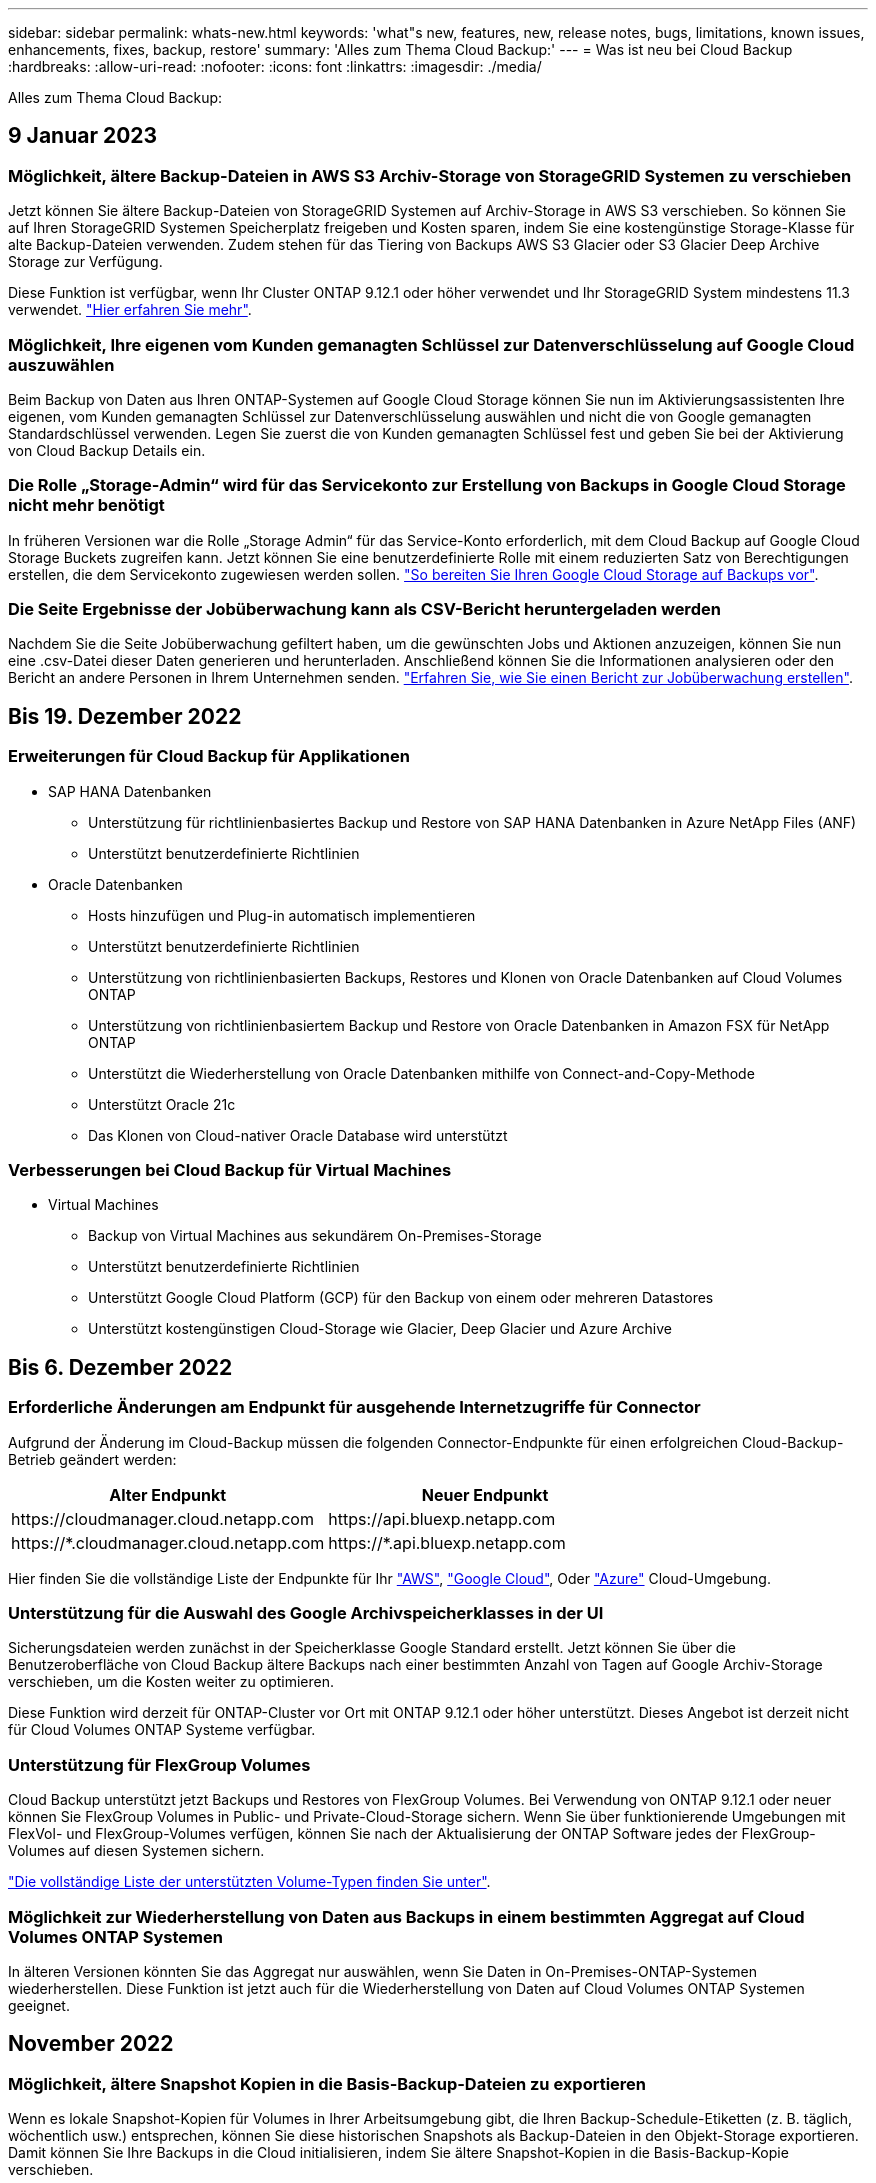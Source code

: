 ---
sidebar: sidebar 
permalink: whats-new.html 
keywords: 'what"s new, features, new, release notes, bugs, limitations, known issues, enhancements, fixes, backup, restore' 
summary: 'Alles zum Thema Cloud Backup:' 
---
= Was ist neu bei Cloud Backup
:hardbreaks:
:allow-uri-read: 
:nofooter: 
:icons: font
:linkattrs: 
:imagesdir: ./media/


[role="lead"]
Alles zum Thema Cloud Backup:



== 9 Januar 2023



=== Möglichkeit, ältere Backup-Dateien in AWS S3 Archiv-Storage von StorageGRID Systemen zu verschieben

Jetzt können Sie ältere Backup-Dateien von StorageGRID Systemen auf Archiv-Storage in AWS S3 verschieben. So können Sie auf Ihren StorageGRID Systemen Speicherplatz freigeben und Kosten sparen, indem Sie eine kostengünstige Storage-Klasse für alte Backup-Dateien verwenden. Zudem stehen für das Tiering von Backups AWS S3 Glacier oder S3 Glacier Deep Archive Storage zur Verfügung.

Diese Funktion ist verfügbar, wenn Ihr Cluster ONTAP 9.12.1 oder höher verwendet und Ihr StorageGRID System mindestens 11.3 verwendet. https://docs.netapp.com/us-en/cloud-manager-backup-restore/task-backup-onprem-private-cloud.html#preparing-to-archive-older-backup-files-to-public-cloud-storage["Hier erfahren Sie mehr"].



=== Möglichkeit, Ihre eigenen vom Kunden gemanagten Schlüssel zur Datenverschlüsselung auf Google Cloud auszuwählen

Beim Backup von Daten aus Ihren ONTAP-Systemen auf Google Cloud Storage können Sie nun im Aktivierungsassistenten Ihre eigenen, vom Kunden gemanagten Schlüssel zur Datenverschlüsselung auswählen und nicht die von Google gemanagten Standardschlüssel verwenden. Legen Sie zuerst die von Kunden gemanagten Schlüssel fest und geben Sie bei der Aktivierung von Cloud Backup Details ein.



=== Die Rolle „Storage-Admin“ wird für das Servicekonto zur Erstellung von Backups in Google Cloud Storage nicht mehr benötigt

In früheren Versionen war die Rolle „Storage Admin“ für das Service-Konto erforderlich, mit dem Cloud Backup auf Google Cloud Storage Buckets zugreifen kann. Jetzt können Sie eine benutzerdefinierte Rolle mit einem reduzierten Satz von Berechtigungen erstellen, die dem Servicekonto zugewiesen werden sollen. https://docs.netapp.com/us-en/cloud-manager-backup-restore/task-backup-onprem-to-gcp.html#preparing-google-cloud-storage-for-backups["So bereiten Sie Ihren Google Cloud Storage auf Backups vor"].



=== Die Seite Ergebnisse der Jobüberwachung kann als CSV-Bericht heruntergeladen werden

Nachdem Sie die Seite Jobüberwachung gefiltert haben, um die gewünschten Jobs und Aktionen anzuzeigen, können Sie nun eine .csv-Datei dieser Daten generieren und herunterladen. Anschließend können Sie die Informationen analysieren oder den Bericht an andere Personen in Ihrem Unternehmen senden. https://docs.netapp.com/us-en/cloud-manager-backup-restore/task-monitor-backup-jobs.html#download-job-monitoring-results-as-a-report["Erfahren Sie, wie Sie einen Bericht zur Jobüberwachung erstellen"].



== Bis 19. Dezember 2022



=== Erweiterungen für Cloud Backup für Applikationen

* SAP HANA Datenbanken
+
** Unterstützung für richtlinienbasiertes Backup und Restore von SAP HANA Datenbanken in Azure NetApp Files (ANF)
** Unterstützt benutzerdefinierte Richtlinien


* Oracle Datenbanken
+
** Hosts hinzufügen und Plug-in automatisch implementieren
** Unterstützt benutzerdefinierte Richtlinien
** Unterstützung von richtlinienbasierten Backups, Restores und Klonen von Oracle Datenbanken auf Cloud Volumes ONTAP
** Unterstützung von richtlinienbasiertem Backup und Restore von Oracle Datenbanken in Amazon FSX für NetApp ONTAP
** Unterstützt die Wiederherstellung von Oracle Datenbanken mithilfe von Connect-and-Copy-Methode
** Unterstützt Oracle 21c
** Das Klonen von Cloud-nativer Oracle Database wird unterstützt






=== Verbesserungen bei Cloud Backup für Virtual Machines

* Virtual Machines
+
** Backup von Virtual Machines aus sekundärem On-Premises-Storage
** Unterstützt benutzerdefinierte Richtlinien
** Unterstützt Google Cloud Platform (GCP) für den Backup von einem oder mehreren Datastores
** Unterstützt kostengünstigen Cloud-Storage wie Glacier, Deep Glacier und Azure Archive






== Bis 6. Dezember 2022



=== Erforderliche Änderungen am Endpunkt für ausgehende Internetzugriffe für Connector

Aufgrund der Änderung im Cloud-Backup müssen die folgenden Connector-Endpunkte für einen erfolgreichen Cloud-Backup-Betrieb geändert werden:

[cols="50,50"]
|===
| Alter Endpunkt | Neuer Endpunkt 


| \https://cloudmanager.cloud.netapp.com | \https://api.bluexp.netapp.com 


| \https://*.cloudmanager.cloud.netapp.com | \https://*.api.bluexp.netapp.com 
|===
Hier finden Sie die vollständige Liste der Endpunkte für Ihr https://docs.netapp.com/us-en/cloud-manager-setup-admin/task-creating-connectors-aws.html#outbound-internet-access["AWS"^], https://docs.netapp.com/us-en/cloud-manager-setup-admin/task-creating-connectors-gcp.html#outbound-internet-access["Google Cloud"^], Oder https://docs.netapp.com/us-en/cloud-manager-setup-admin/task-creating-connectors-azure.html#outbound-internet-access["Azure"^] Cloud-Umgebung.



=== Unterstützung für die Auswahl des Google Archivspeicherklasses in der UI

Sicherungsdateien werden zunächst in der Speicherklasse Google Standard erstellt. Jetzt können Sie über die Benutzeroberfläche von Cloud Backup ältere Backups nach einer bestimmten Anzahl von Tagen auf Google Archiv-Storage verschieben, um die Kosten weiter zu optimieren.

Diese Funktion wird derzeit für ONTAP-Cluster vor Ort mit ONTAP 9.12.1 oder höher unterstützt. Dieses Angebot ist derzeit nicht für Cloud Volumes ONTAP Systeme verfügbar.



=== Unterstützung für FlexGroup Volumes

Cloud Backup unterstützt jetzt Backups und Restores von FlexGroup Volumes. Bei Verwendung von ONTAP 9.12.1 oder neuer können Sie FlexGroup Volumes in Public- und Private-Cloud-Storage sichern. Wenn Sie über funktionierende Umgebungen mit FlexVol- und FlexGroup-Volumes verfügen, können Sie nach der Aktualisierung der ONTAP Software jedes der FlexGroup-Volumes auf diesen Systemen sichern.

https://docs.netapp.com/us-en/cloud-manager-backup-restore/concept-ontap-backup-to-cloud.html#supported-volumes["Die vollständige Liste der unterstützten Volume-Typen finden Sie unter"].



=== Möglichkeit zur Wiederherstellung von Daten aus Backups in einem bestimmten Aggregat auf Cloud Volumes ONTAP Systemen

In älteren Versionen könnten Sie das Aggregat nur auswählen, wenn Sie Daten in On-Premises-ONTAP-Systemen wiederherstellen. Diese Funktion ist jetzt auch für die Wiederherstellung von Daten auf Cloud Volumes ONTAP Systemen geeignet.



== November 2022



=== Möglichkeit, ältere Snapshot Kopien in die Basis-Backup-Dateien zu exportieren

Wenn es lokale Snapshot-Kopien für Volumes in Ihrer Arbeitsumgebung gibt, die Ihren Backup-Schedule-Etiketten (z. B. täglich, wöchentlich usw.) entsprechen, können Sie diese historischen Snapshots als Backup-Dateien in den Objekt-Storage exportieren. Damit können Sie Ihre Backups in die Cloud initialisieren, indem Sie ältere Snapshot-Kopien in die Basis-Backup-Kopie verschieben.

Diese Option ist bei der Aktivierung von Cloud Backup für Ihre Arbeitsumgebungen verfügbar. Sie können diese Einstellung auch später im ändern https://docs.netapp.com/us-en/cloud-manager-backup-restore/task-manage-backup-settings-ontap.html["Seite „Erweiterte Einstellungen“"].



=== Cloud Backup kann nun für die Archivierung von Volumes verwendet werden, die Sie nicht mehr auf dem Quellsystem benötigen

Nun können Sie die Backup-Beziehung für ein Volume löschen. Auf diese Weise erhalten Sie einen Archivierungsmechanismus, wenn Sie die Erstellung neuer Backup-Dateien beenden und das Quell-Volume löschen möchten, aber alle vorhandenen Backup-Dateien behalten möchten. So können Sie das Volume bei Bedarf später aus der Backup-Datei wiederherstellen und gleichzeitig Speicherplatz aus dem Quell-Storage-System löschen. https://docs.netapp.com/us-en/cloud-manager-backup-restore/task-manage-backups-ontap.html#deleting-volume-backup-relationships["Erfahren Sie, wie"].



=== Unterstützung wurde hinzugefügt, um Cloud Backup-Benachrichtigungen per E-Mail und im Notification Center zu erhalten

Cloud Backup wurde in den BlueXP Notification Service integriert. Sie können Cloud-Backup-Benachrichtigungen anzeigen, indem Sie in der Menüleiste von BlueXP auf die Benachrichtigungsglocke klicken. Sie können BlueXP auch so konfigurieren, dass Benachrichtigungen per E-Mail als Benachrichtigungen gesendet werden, damit Sie auch dann über wichtige Systemaktivitäten informiert werden können, wenn Sie nicht im System angemeldet sind. Die E-Mail kann an alle Empfänger gesendet werden, die auf Backup- und Wiederherstellungsaktivitäten achten müssen. https://docs.netapp.com/us-en/cloud-manager-backup-restore/task-monitor-backup-jobs.html#use-the-job-monitor-to-view-backup-and-restore-job-status["Erfahren Sie, wie"].



=== Mit der neuen Seite „Erweiterte Einstellungen“ können Sie Backup-Einstellungen auf Cluster-Ebene ändern

Auf dieser neuen Seite können Sie viele Backup-Einstellungen auf Cluster-Ebene ändern, die Sie bei der Aktivierung von Cloud Backup für jedes ONTAP System festgelegt haben. Sie können auch einige Einstellungen ändern, die als „Standard“-Backup-Einstellungen angewendet werden. Die vollständigen Backup-Einstellungen, die Sie ändern können, umfassen:

* Die Storage-Schlüssel, die Ihrem ONTAP System Zugriff auf Objekt-Storage gewähren
* Die Netzwerkbandbreite, die dem Hochladen von Backups in den Objektspeicher zugewiesen ist
* Die automatische Backup-Einstellung (und -Richtlinie) für zukünftige Volumes
* Die Archiv-Storage-Klasse (nur AWS)
* Gibt an, ob historische Snapshot-Kopien in den ersten Basis-Backup-Dateien enthalten sind
* Gibt an, ob „jährliche“ Snapshots aus dem Quellsystem entfernt werden
* ONTAP-IPspace, der mit dem Objekt-Storage verbunden ist (bei falscher Auswahl während der Aktivierung)


https://docs.netapp.com/us-en/cloud-manager-backup-restore/task-manage-backup-settings-ontap.html["Weitere Informationen zum Managen von Backup-Einstellungen auf Cluster-Ebene"].



=== Sie können jetzt Backup-Dateien mithilfe von Search & Restore wiederherstellen, wenn Sie einen On-Premises Connector verwenden

In der vorherigen Version wurde beim Einsatz des Connectors in Ihrer Umgebung Unterstützung beim Erstellen von Backup-Dateien in der Public Cloud erhalten. In dieser Version wurde mithilfe von Search & Restore weiterhin Unterstützung für die Wiederherstellung von Backups von Amazon S3 oder Azure Blob ermöglicht, wenn der Connector in Ihrer lokalen Umgebung implementiert wird. Search & Restore unterstützt jetzt auch die Wiederherstellung von Backups aus StorageGRID Systemen in ONTAP Systemen vor Ort.

Derzeit muss der Connector in der Google Cloud Platform bereitgestellt werden, wenn Sie Search & Restore verwenden, um Backups von Google Cloud Storage wiederherzustellen.



=== Die Seite Job-Überwachung wurde aktualisiert

Die folgenden Aktualisierungen wurden an der vorgenommen https://docs.netapp.com/us-en/cloud-manager-backup-restore/task-monitor-backup-jobs.html["Seite Job-Überwachung"]:

* Es steht eine Spalte für „Workload“ zur Verfügung, damit Sie die Seite filtern können, um Jobs für die folgenden Backup-Services anzuzeigen: Volumes, Applikationen, Virtual Machines und Kubernetes.
* Sie können neue Spalten für „Benutzername“ und „Jobtyp“ hinzufügen, wenn Sie diese Details für einen bestimmten Backup-Job anzeigen möchten.
* Auf der Seite Jobdetails werden alle untergeordneten Jobs angezeigt, die ausgeführt werden, um den Hauptjob abzuschließen.
* Die Seite wird automatisch alle 15 Minuten aktualisiert, sodass Sie immer die aktuellsten Ergebnisse des Jobstatus sehen. Und Sie können auf die Schaltfläche *Aktualisieren* klicken, um die Seite sofort zu aktualisieren.




=== Kontoübergreifende Backup-Verbesserungen für AWS

Wenn Sie ein anderes AWS Konto für Ihre Cloud Volumes ONTAP-Backups verwenden möchten als für die Quell-Volumes, müssen Sie die Zielanmeldeinformationen für AWS-Konto in BlueXP hinzufügen, und Sie müssen die Berechtigungen "s3:PutBucketPolicy" und "s3:PutBucketEigentümershipControls" zur IAM-Rolle hinzufügen, die BlueXP mit Berechtigungen versorgt. In der Vergangenheit mussten Sie zahlreiche Einstellungen in der AWS Console konfigurieren – dieser Wunsch brauchen Sie nicht mehr.



== 28. September 2022



=== Erweiterungen für Cloud Backup für Applikationen

* Unterstützt Google Cloud Platform (GCP) und StorageGRID, um applikationskonsistente Snapshots zu erstellen
* Erstellen benutzerdefinierter Richtlinien
* Unterstützung von Archiv-Storage
* SAP HANA-Applikationen sichern
* Sichern Sie Oracle und SQL Applikationen auf VMware Umgebungen
* Backup von Applikationen aus lokalem Sekundär-Storage
* Backups deaktivieren
* SnapCenter-Server nicht registrieren




=== Verbesserungen bei Cloud Backup für Virtual Machines

* Unterstützt StorageGRID für das Backup von einem oder mehreren Datastores
* Erstellen benutzerdefinierter Richtlinien




== 19. September 2022



=== DataLock und Ransomware-Schutz können für Backup-Dateien in StorageGRID Systemen konfiguriert werden

In der letzten Version wurden _DataLock und Ransomware Protection_ für Backups eingeführt, die in Amazon S3 Buckets gespeichert sind. Diese Version erweitert den Support für Backup-Dateien, die in StorageGRID Systemen gespeichert sind. Wenn Ihr Cluster ONTAP 9.11.1 oder höher verwendet und auf Ihrem StorageGRID System Version 11.6.0.3 oder höher ausgeführt wird, ist diese neue Backup-Policy-Option verfügbar. https://docs.netapp.com/us-en/cloud-manager-backup-restore/concept-cloud-backup-policies.html#datalock-and-ransomware-protection["Erfahren Sie mehr darüber, wie Sie mit DataLock- und Ransomware-Schutz Ihre Backups schützen können"^].

Beachten Sie, dass Sie einen Connector mit Version 3.9.22 oder neuer verwenden müssen. Der Connector muss in Ihrem Haus installiert werden und kann auf einer Website mit oder ohne Internetzugang installiert werden.



=== Die Wiederherstellung auf Ordnerebene ist jetzt über Ihre Sicherungsdateien verfügbar

Jetzt können Sie einen Ordner aus einer Sicherungsdatei wiederherstellen, wenn Sie Zugriff auf alle Dateien in diesem Ordner benötigen (Verzeichnis oder Freigabe). Das Wiederherstellen eines Ordners ist wesentlich effizienter als das Wiederherstellen eines gesamten Volumes. Diese Funktion steht für Wiederherstellungsvorgänge mit der Methode „Durchsuchen und Wiederherstellen“ und der Methode „Suchen und Wiederherstellen“ bei Verwendung von ONTAP 9.11.1 oder höher zur Verfügung. Zu diesem Zeitpunkt können Sie nur einen einzigen Ordner auswählen und wiederherstellen, und nur Dateien aus diesem Ordner werden wiederhergestellt - keine Unterordner oder Dateien in Unterordnern, wiederhergestellt.



=== Restores auf Dateiebene stehen nun für Backups zur Verfügung, die in Archiv-Storage verschoben wurden

Früher war es möglich, Volumes nur von Backup-Dateien wiederherzustellen, die in Archiv-Storage verschoben wurden (nur AWS und Azure). Sie können nun einzelne Dateien aus diesen archivierten Backup-Dateien wiederherstellen. Diese Funktion steht für Wiederherstellungsvorgänge mit der Methode „Durchsuchen und Wiederherstellen“ und der Methode „Suchen und Wiederherstellen“ bei Verwendung von ONTAP 9.11.1 oder höher zur Verfügung.



=== Wiederherstellung auf Dateiebene bietet jetzt die Möglichkeit, die ursprüngliche Quelldatei zu überschreiben

In der Vergangenheit wurde eine auf das ursprüngliche Volume wiederhergestellte Datei immer als neue Datei mit dem Präfix "Restore_<file_Name>" wiederhergestellt. Nun können Sie die ursprüngliche Quelldatei überschreiben, wenn Sie die Datei an den ursprünglichen Speicherort auf dem Volume wiederherstellen. Diese Funktion steht für Wiederherstellungsvorgänge sowohl mit der Methode Durchsuchen und Wiederherstellen als auch mit der Methode Suchen und Wiederherstellen zur Verfügung.



=== Per Drag-and-Drop können Sie Cloud-Backups in StorageGRID-Systemen aktivieren

Wenn der https://docs.netapp.com/us-en/cloud-manager-storagegrid/task-discover-storagegrid.html["StorageGRID"^] Ziel für Ihre Backups ist als Arbeitsumgebung auf dem Canvas vorhanden, Sie können Ihre On-Prem ONTAP Arbeitsumgebung auf das Ziel ziehen, um den Cloud Backup-Setup-Assistenten zu starten.



== 18. August 2022



=== Der Schutz von Cloud-nativen Applikationsdaten wurde durch zusätzliche Unterstützung hinzugefügt

Cloud Backup für Applikationen ist ein SaaS-basierter Service mit Datensicherungsfunktionen für Applikationen, die auf NetApp Cloud Storage ausgeführt werden. Cloud Backup für Applikationen in BlueXP ermöglicht effizientes, applikationskonsistentes, richtlinienbasiertes Backup und Restore von Oracle Datenbanken in Amazon FSX für NetApp ONTAP.https://docs.netapp.com/us-en/cloud-manager-backup-restore/concept-protect-cloud-app-data-to-cloud.html["Weitere Informationen ."^].



=== Die Suche & Wiederherstellung wird jetzt auch für Backup-Dateien in Azure Blob unterstützt

Die Suchmethode zur Wiederherstellung von Volumes und Dateien steht jetzt für Benutzer zur Verfügung, die ihre Backup-Dateien in Azure Blob Storage speichern. https://docs.netapp.com/us-en/cloud-manager-backup-restore/task-restore-backups-ontap.html#prerequisites-2["Erfahren Sie, wie Sie Ihre Volumes und Dateien mithilfe von Search  Restore wiederherstellen wiederherstellen wiederherstellen wiederherstellen"^].

Beachten Sie, dass in der Rolle Connector zusätzliche Berechtigungen erforderlich sind, um diese Funktion nutzen zu können. Ein Connector, der mit Software der Version 3.9.21 (August 2022) bereitgestellt wird, umfasst diese Berechtigungen. Wenn Sie den Connector mit einer früheren Version bereitgestellt haben, müssen Sie die Berechtigungen manuell hinzufügen. https://docs.netapp.com/us-en/cloud-manager-backup-restore/task-backup-onprem-to-azure.html#verify-or-add-permissions-to-the-connector["Lesen Sie, wie Sie diese Berechtigungen hinzufügen, falls erforderlich"^].



=== Wir haben die Möglichkeit hinzugefügt, Ihre Backup-Dateien vor Löschungen und Ransomware-Angriffen zu schützen

Cloud Backup unterstützt jetzt Objekt-Lock-Support für Ransomware-sichere Backups. Wenn Ihr Cluster ONTAP 9.11.1 oder höher verwendet und Ihr Backup-Ziel Amazon S3 ist, steht jetzt eine neue Backup-Policy-Option namens _DataLock und Ransomware Protection_ zur Verfügung. DataLock schützt Ihre Backup-Dateien vor Änderungen oder Löschung. Ransomware-Schutz scannt Ihre Backup-Dateien, um nach einem Ransomware-Angriff auf Ihre Backup-Dateien zu suchen. https://docs.netapp.com/us-en/cloud-manager-backup-restore/concept-cloud-backup-policies.html#datalock-and-ransomware-protection["Erfahren Sie mehr darüber, wie Sie mit DataLock- und Ransomware-Schutz Ihre Backups schützen können"^].

Beachten Sie, dass in der Rolle Connector zusätzliche Berechtigungen erforderlich sind, um diese Funktion nutzen zu können. Ein Connector, der mit der Software Version 3.9.21 bereitgestellt wird, enthält diese Berechtigungen. Wenn Sie den Connector mit einer früheren Version bereitgestellt haben, müssen Sie die Berechtigungen manuell hinzufügen. https://docs.netapp.com/us-en/cloud-manager-backup-restore/task-backup-onprem-to-aws.html#set-up-s3-permissions["Lesen Sie, wie Sie diese Berechtigungen hinzufügen, falls erforderlich"^].



=== Cloud Backup unterstützt jetzt Richtlinien, die mithilfe benutzerdefinierter SnapMirror Labels erstellt werden

Zuvor unterstützte Cloud Backup nur vordefinierte SnapMirror Labels wie stündlich, täglich, wöchentlich, stündlich oder jährlich. Jetzt kann Cloud Backup SnapMirror Richtlinien erkennen, die über individuelle SnapMirror-Labels verfügen, die Sie mit System Manager oder der CLI erstellt haben. Diese neuen Bezeichnungen werden der Cloud Backup-UI ausgesetzt. Damit können Sie Volumes mit dem SnapMirror Label Ihrer Wahl in der Cloud sichern.



=== Zusätzliche Verbesserung der Backup-Richtlinien für ONTAP Systeme

Einige Seiten der Backup-Richtlinien wurden neu gestaltet, um alle für Volumes in jedem ONTAP Cluster verfügbaren Backup-Richtlinien einfacher anzuzeigen. Dadurch sind die Details der verfügbaren Richtlinien einfacher abrufbar, damit Sie die besten Richtlinien auf Ihren Volumes anwenden können.



=== Aktivieren Sie Cloud Backup per Drag-and-Drop in Azure Blob und Google Cloud Storage

Wenn der https://docs.netapp.com/us-en/cloud-manager-setup-admin/task-viewing-azure-blob.html["Azure Blob"^] Oder https://docs.netapp.com/us-en/cloud-manager-setup-admin/task-viewing-gcp-storage.html["Google Cloud Storage"^] Ziel für Ihre Backups ist als Arbeitsumgebung auf dem Canvas vorhanden. Sie können Ihre On-Prem ONTAP oder Cloud Volumes ONTAP Arbeitsumgebung (installiert in Azure oder GCP) auf das Ziel ziehen, um den Backup-Setup-Assistenten zu starten.

Für Amazon S3 Buckets ist diese Funktion bereits vorhanden.



== 13 Juli 2022



=== SnapLock Enterprise Volumes werden jetzt zusätzlich unterstützt

Mit Cloud Backup lassen sich jetzt SnapLock Enterprise Volumes in Public und Private Clouds sichern. Für diese Funktion muss auf Ihrem ONTAP System ONTAP 9.11.1 oder höher ausgeführt werden. SnapLock Compliance Volumes werden derzeit jedoch nicht unterstützt.



=== Bei Verwendung eines On-Premises-Connectors können Sie jetzt Backup-Dateien in der Public Cloud erstellen

Früher mussten Sie den Connector im selben Cloud-Provider implementieren, als wo Sie Backup-Dateien erstellt haben. Mit einem Connector, der in Ihrem Standort implementiert ist, können Sie jetzt Backup-Dateien von On-Premises-ONTAP-Systemen über Amazon S3, Azure Blob und Google Cloud Storage erstellen. (Bei der Erstellung von Sicherungsdateien auf StorageGRID Systemen war immer ein On-Prem-Connector erforderlich.)



=== Wenn Backup-Richtlinien für ONTAP Systeme erstellt werden, sind zusätzliche Funktionen verfügbar

* Das Backup steht nun gemäß jährlicher Planung zur Verfügung. Der Standardwert für die Aufbewahrung ist 1 für jährliche Backups. Sie können diesen Wert jedoch ändern, wenn Sie auf die Backup-Dateien vieler Jahre zugreifen möchten.
* Sie können Ihre Backup-Richtlinien benennen, damit Sie Ihre Richtlinien mit beschreibenden Text identifizieren können.




== 14. Juni 2022



=== Es wurde Unterstützung für das Backup von On-Premises-ONTAP-Cluster-Daten an Standorten ohne Internetzugang hinzugefügt

Wenn Ihr ONTAP-Cluster vor Ort an einem Standort ohne Internetzugang – auch als „Dark Site“ oder „Offline“ bezeichnet – gespeichert ist, können Sie mit Cloud Backup Volumes-Daten auf einem NetApp StorageGRID-System am selben Standort sichern. Für diese Funktionalität muss auch der BlueXP Connector (Version 3.9.19 oder höher) auf der Offline-Website bereitgestellt werden.

https://docs.netapp.com/us-en/cloud-manager-setup-admin/task-install-connector-onprem-no-internet.html["Lesen Sie, wie Sie den Connector in Ihrer Offline-Website installieren"].https://docs.netapp.com/us-en/cloud-manager-backup-restore/task-backup-onprem-private-cloud.html["Erfahren Sie, wie Sie ONTAP Daten in StorageGRID auf Ihrer Offline-Website sichern"].



=== Cloud Backup für Virtual Machines 1.1.0 ist jetzt allgemein verfügbar

Durch die Integration des SnapCenter Plug-ins für VMware vSphere in BlueXP können Sie Daten auf Ihren virtuellen Maschinen schützen. Sie können Datastores in der Cloud sichern und Virtual Machines problemlos im lokalen SnapCenter Plug-in für VMware vSphere wiederherstellen.

https://docs.netapp.com/us-en/cloud-manager-backup-restore/concept-protect-vm-data.html["Erfahren Sie mehr über die Sicherung von Virtual Machines in der Cloud"].



=== Für die ONTAP Browse & Restore-Funktion ist keine Cloud Restore-Instanz erforderlich

Für Suchvorgänge und Restores auf Dateiebene von S3 und Blob-Storage wurde eine separate Cloud Restore-Instanz/Virtual Machine benötigt. Diese Instanz wurde heruntergefahren, wenn sie nicht verwendet wird -- aber es hat immer noch Zeit und Kosten für die Wiederherstellung von Dateien hinzugefügt. Diese Funktion wurde durch einen kostenfrei bereitgestellten Container ersetzt, der bei Bedarf auf dem Connector bereitgestellt wird. Es bietet folgende Vorteile:

* Keine zusätzlichen Kosten für Restore-Vorgänge auf Dateiebene
* Schnellere Restore-Vorgänge auf Dateiebene
* Unterstützung für Browse & Restore-Vorgänge für Dateien aus der Cloud, wenn der Connector vor Ort installiert ist


Beachten Sie, dass die Cloud Restore-Instanz/VM automatisch entfernt wird, wenn Sie sie zuvor verwendet haben. Ein Cloud-Backup-Prozess wird einmal am Tag ausgeführt, um alle alten Cloud Restore-Instanzen zu löschen. Diese Änderung ist völlig transparent - es gibt keine Auswirkungen auf Ihre Daten, und Sie werden keine Änderungen an Ihren Backup- oder Restore-Jobs bemerken.



=== Unterstützung für Dateien aus Google Cloud- und StorageGRID-Storage finden Sie unter Durchsuchen und Wiederherstellen

Durch Hinzufügen des Containers für Browse & Restore (wie oben beschrieben) lassen sich nun Dateiwiederherstellungsvorgänge aus Backup-Dateien durchführen, die in Google Cloud- und StorageGRID-Systemen gespeichert sind. Mit Browse & Restore können Dateien jetzt bei allen Public-Cloud-Providern und von StorageGRID wiederhergestellt werden. https://docs.netapp.com/us-en/cloud-manager-backup-restore/task-restore-backups-ontap.html#restoring-ontap-data-using-browse-restore["Erfahren Sie, wie Sie „Browse  Restore“ verwenden, um Volumes und Dateien aus Ihren ONTAP-Backups wiederherzustellen"].



=== Per Drag-and-Drop ist Cloud-Backup im S3-Storage möglich

Wenn das Amazon S3 Ziel für Ihre Backups als Arbeitsumgebung auf dem Canvas existiert, können Sie Ihr On-Prem ONTAP-Cluster oder Cloud Volumes ONTAP-System (installiert in AWS) auf die Amazon S3-Arbeitsumgebung ziehen, um den Setup-Assistenten zu initiieren.



=== Automatische Anwendung einer Backup-Richtlinie auf neu erstellte Volumes in Kubernetes Clustern

Falls Sie nach Aktivierung von Cloud Backup neue persistente Volumes zu Ihren Kubernetes Clustern hinzugefügt haben, mussten Sie in der Vergangenheit auch daran denken, Backups für diese Volumes zu konfigurieren. Sie können nun eine Richtlinie auswählen, die automatisch auf neu erstellte Volumes angewendet wird https://docs.netapp.com/us-en/cloud-manager-backup-restore/task-manage-backups-kubernetes.html#setting-a-backup-policy-to-be-assigned-to-new-volumes["Klicken Sie auf der Seite „_Backup Settings_“ auf „"] Für Cluster, die bereits Cloud Backup aktiviert haben.



=== Cloud Backup APIs sind jetzt für das Management von Backup- und Restore-Vorgängen verfügbar

Die APIs sind unter verfügbar https://docs.netapp.com/us-en/cloud-manager-automation/cbs/overview.html[]. Siehe link:api-backup-restore.html["Auf dieser Seite"] Für eine Übersicht der APIs.



== Mai 2022



=== Search & Restore wird jetzt mit Sicherungsdateien in Google Cloud Storage unterstützt

Im April wurde die Such- & Restore-Methode zur Wiederherstellung von Volumes und Dateien für Benutzer eingeführt, die ihre Backup-Dateien in AWS speichern. Jetzt ist die Funktion für Anwender verfügbar, die ihre Backup-Dateien in Google Cloud Storage speichern. https://docs.netapp.com/us-en/cloud-manager-backup-restore/task-restore-backups-ontap.html#prerequisites-2["Erfahren Sie, wie Sie Ihre Volumes und Dateien mithilfe von Search  Restore wiederherstellen wiederherstellen wiederherstellen wiederherstellen"].



=== Backup-Richtlinie konfigurieren, die automatisch auf neu erstellte Volumes in Kubernetes Clustern angewendet wird

Falls Sie nach Aktivierung von Cloud Backup neue persistente Volumes zu Ihren Kubernetes Clustern hinzugefügt haben, mussten Sie in der Vergangenheit auch daran denken, Backups für diese Volumes zu konfigurieren. Sie können nun eine Richtlinie auswählen, die automatisch auf neu erstellte Volumes angewendet wird. Diese Option ist im Setup-Assistenten verfügbar, wenn Sie Cloud Backup für ein neues Kubernetes-Cluster aktivieren.



=== Cloud Backup erfordert jetzt eine Lizenz, bevor sie für eine Arbeitsumgebung aktiviert wird

Die Implementierung der Lizenzierung mit Cloud Backup hat einige Änderungen:

* Sie müssen sich für ein PAYGO Marketplace Abonnement bei Ihrem Cloud-Provider anmelden oder eine BYOL-Lizenz von NetApp erwerben, bevor Sie Cloud Backup aktivieren können.
* Die 30-Tage-kostenlose Testversion steht nur bei Nutzung eines PAYGO Abonnements von Ihrem Cloud-Provider zur Verfügung. Diese ist bei Verwendung der BYOL-Lizenz nicht verfügbar.
* Die kostenlose Testversion startet den Tag, an dem das Marketplace-Abonnement beginnt. Wenn Sie beispielsweise die kostenlose Testversion aktivieren, nachdem Sie 30 Tage lang ein Marketplace-Abonnement für ein Cloud Volumes ONTAP-System verwendet haben, steht die Cloud Backup-Testversion nicht zur Verfügung.


https://docs.netapp.com/us-en/cloud-manager-backup-restore/task-licensing-cloud-backup.html["Erfahren Sie mehr über die verfügbaren Lizenzmodelle"].



== 4. April 2022



=== Cloud Backup für Applikationen 1.1.0 (unterstützt von SnapCenter) ist jetzt allgemein verfügbar

Mit der neuen Cloud Backup für Applikationen können Sie vorhandene applikationskonsistente Snapshots (Backups) für Oracle und Microsoft SQL vom primären Storage vor Ort in den Cloud-Objekt-Storage in Amazon S3 oder Azure Blob auslagern.

Bei Bedarf können diese Daten aus der Cloud in On-Premises-Umgebungen wiederhergestellt werden.

link:concept-protect-app-data-to-cloud.html["Weitere Informationen zum Schutz von On-Premises-Applikationsdaten in der Cloud"].



=== Neue Such- und Wiederherstellungsfunktion zur Suche nach Volumes oder Dateien in allen ONTAP Backup-Dateien

Jetzt können Sie nach einem Volume oder einer Datei über *alle ONTAP Backup-Dateien* nach einem Teil- oder Volldateinamen, einem partiellen oder vollständigen Dateinamen, einem Größenbereich und zusätzlichen Suchfiltern suchen. Dies ist eine großartige neue Möglichkeit, die wiederherzustellenden Daten zu finden, falls Sie nicht sicher sind, welches Cluster oder Volume die Quelle für die Daten war. link:task-restore-backups-ontap.html#restoring-ontap-data-using-search-restore["Erfahren Sie, wie Sie suchen  Restore verwenden"].



== 3 März 2022



=== Möglichkeit für das Backup persistenter Volumes von den GKE Kubernetes-Clustern auf Google Cloud Storage

Wenn im GKE-Cluster NetApp Astra Trident installiert ist und Cloud Volumes ONTAP für GCP als Backend-Storage für den Cluster verwendet wird, können Sie Ihre persistenten Volumes in und aus dem Google Cloud Storage sichern und wiederherstellen. link:task-backup-kubernetes-to-gcp.html["Weitere Informationen finden Sie hier"].



=== Die Beta-Funktion zur Verwendung von Cloud Data Sense zum Scannen Ihrer Cloud Backup-Dateien wurde in dieser Version eingestellt



== 14 Februar 2022



=== Nun können Sie Backup-Richtlinien einzelnen Volumes in einem einzigen Cluster zuweisen

Früher konnten alle Volumes in einem Cluster nur eine einzelne Backup-Richtlinie zugewiesen werden. Sie können nun mehrere Backup-Richtlinien für ein einzelnes Cluster erstellen und unterschiedliche Richtlinien auf verschiedene Volumes anwenden. link:task-manage-backups-ontap#changing-the-policy-assigned-to-existing-volumes["Hier erfahren Sie, wie Sie neue Backup-Richtlinien für ein Cluster erstellen und diesen ausgewählten Volumes zuweisen"].



=== Über eine neue Option können Sie automatisch eine standardmäßige Backup-Richtlinie auf neu erstellte Volumes anwenden

In der Vergangenheit mussten Sie neue Volumes, die nach Aktivierung von Cloud Backup in einer Arbeitsumgebung erstellt wurden, manuell eine Backup-Richtlinie anwenden. Unabhängig davon, ob das Volume in BlueXP, System Manager, der CLI oder mithilfe von APIs erstellt wurde, entdeckt Cloud Backup das Volume und wendet die als Standardrichtlinie ausgewählte Backup-Richtlinie an.

Diese Option steht zur Verfügung, wenn Sie das Backup in einer neuen Arbeitsumgebung aktivieren oder über die Seite „ _Volumes_ verwalten“ für vorhandene Arbeitsumgebungen.



=== Neuer Job Monitor ist verfügbar, um den Prozessstatus aller Backup- und Wiederherstellungsaufträge anzuzeigen

Der Job Monitor kann sehr hilfreich sein, wenn Sie eine Operation gegen mehrere Volumes eingeleitet haben, z. B. das Ändern der Backup-Richtlinie oder das Löschen von Backups, so dass Sie sehen können, wann der Vorgang auf allen Volumes abgeschlossen ist. link:task-monitor-backup-jobs.html["Lesen Sie, wie Sie den Job Monitor verwenden"].
